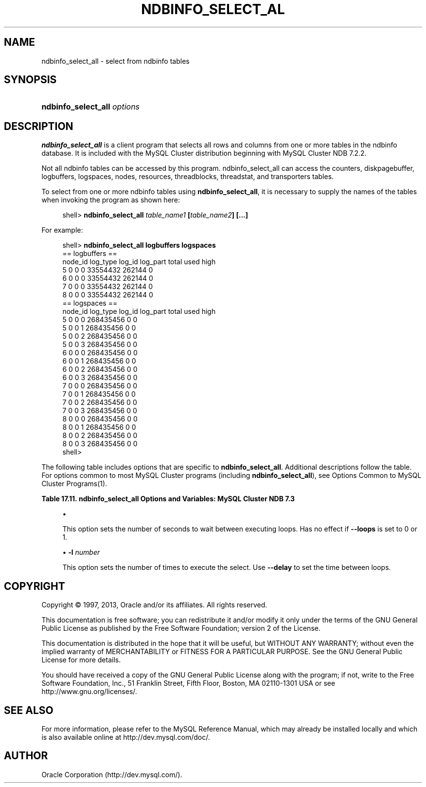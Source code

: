 '\" t
.\"     Title: \fBndbinfo_select_all\fR
.\"    Author: [FIXME: author] [see http://docbook.sf.net/el/author]
.\" Generator: DocBook XSL Stylesheets v1.78.1 <http://docbook.sf.net/>
.\"      Date: 11/15/2013
.\"    Manual: MySQL Database System
.\"    Source: MySQL 5.6
.\"  Language: English
.\"
.TH "\FBNDBINFO_SELECT_AL" "1" "11/15/2013" "MySQL 5\&.6" "MySQL Database System"
.\" -----------------------------------------------------------------
.\" * Define some portability stuff
.\" -----------------------------------------------------------------
.\" ~~~~~~~~~~~~~~~~~~~~~~~~~~~~~~~~~~~~~~~~~~~~~~~~~~~~~~~~~~~~~~~~~
.\" http://bugs.debian.org/507673
.\" http://lists.gnu.org/archive/html/groff/2009-02/msg00013.html
.\" ~~~~~~~~~~~~~~~~~~~~~~~~~~~~~~~~~~~~~~~~~~~~~~~~~~~~~~~~~~~~~~~~~
.ie \n(.g .ds Aq \(aq
.el       .ds Aq '
.\" -----------------------------------------------------------------
.\" * set default formatting
.\" -----------------------------------------------------------------
.\" disable hyphenation
.nh
.\" disable justification (adjust text to left margin only)
.ad l
.\" -----------------------------------------------------------------
.\" * MAIN CONTENT STARTS HERE *
.\" -----------------------------------------------------------------
.\" ndbinfo_select_all
.\" MySQL Cluster: ndbinfo_select_all
.SH "NAME"
ndbinfo_select_all \- select from ndbinfo tables
.SH "SYNOPSIS"
.HP \w'\fBndbinfo_select_all\ \fR\fB\fIoptions\fR\fR\ 'u
\fBndbinfo_select_all \fR\fB\fIoptions\fR\fR
.SH "DESCRIPTION"
.PP
\fBndbinfo_select_all\fR
is a client program that selects all rows and columns from one or more tables in the
ndbinfo
database\&. It is included with the MySQL Cluster distribution beginning with MySQL Cluster NDB 7\&.2\&.2\&.
.PP
Not all
ndbinfo
tables can be accessed by this program\&.
ndbinfo_select_all
can access the
counters,
diskpagebuffer,
logbuffers,
logspaces,
nodes,
resources,
threadblocks,
threadstat, and
transporters
tables\&.
.PP
To select from one or more
ndbinfo
tables using
\fBndbinfo_select_all\fR, it is necessary to supply the names of the tables when invoking the program as shown here:
.sp
.if n \{\
.RS 4
.\}
.nf
shell> \fBndbinfo_select_all \fR\fB\fItable_name1\fR\fR\fB  [\fR\fB\fItable_name2\fR\fR\fB] [\&.\&.\&.]\fR
.fi
.if n \{\
.RE
.\}
.PP
For example:
.sp
.if n \{\
.RS 4
.\}
.nf
shell> \fBndbinfo_select_all logbuffers logspaces\fR
== logbuffers ==
node_id log_type        log_id  log_part        total   used    high
5       0       0       0       33554432        262144  0
6       0       0       0       33554432        262144  0
7       0       0       0       33554432        262144  0
8       0       0       0       33554432        262144  0
== logspaces ==
node_id log_type        log_id  log_part        total   used    high
5       0       0       0       268435456       0       0
5       0       0       1       268435456       0       0
5       0       0       2       268435456       0       0
5       0       0       3       268435456       0       0
6       0       0       0       268435456       0       0
6       0       0       1       268435456       0       0
6       0       0       2       268435456       0       0
6       0       0       3       268435456       0       0
7       0       0       0       268435456       0       0
7       0       0       1       268435456       0       0
7       0       0       2       268435456       0       0
7       0       0       3       268435456       0       0
8       0       0       0       268435456       0       0
8       0       0       1       268435456       0       0
8       0       0       2       268435456       0       0
8       0       0       3       268435456       0       0
shell>                       
.fi
.if n \{\
.RE
.\}
.sp
.\" command options (MySQL Cluster): ndbinfo_select_all
.PP
The following table includes options that are specific to
\fBndbinfo_select_all\fR\&. Additional descriptions follow the table\&. For options common to most MySQL Cluster programs (including
\fBndbinfo_select_all\fR), see
Options Common to MySQL Cluster Programs(1)\&.
.sp
.it 1 an-trap
.nr an-no-space-flag 1
.nr an-break-flag 1
.br
.B Table\ \&17.11.\ \&ndbinfo_select_all Options and Variables: MySQL Cluster NDB 7.3
.TS
allbox tab(:);
lB lB lB.
T{
Format
T}:T{
Description
T}:T{
Added / Removed
T}
.T&
l l l
l l l
l l l
l l l.
T{
.PP
--delay=#
T}:T{
Set the delay in seconds between loops\&. Default is 5\&.
T}:T{
.PP
All MySQL 5\&.6 based releases
T}
T{
.PP
--loops=#,
.PP
-l
T}:T{
Set the number of times to perform the select\&. Default is 1\&.
T}:T{
.PP
All MySQL 5\&.6 based releases
T}
T{
.PP
--database=db_name,
.PP
-d
T}:T{
Name of the database where the table located\&.
T}:T{
.PP
All MySQL 5\&.6 based releases
T}
T{
.PP
--parallelism=#,
.PP
-p
T}:T{
Set the degree of parallelism\&.
T}:T{
.PP
All MySQL 5\&.6 based releases
T}
.TE
.sp 1
.sp
.RS 4
.ie n \{\
\h'-04'\(bu\h'+03'\c
.\}
.el \{\
.sp -1
.IP \(bu 2.3
.\}
.\" delay option (ndbinfo_select_all)\fB\-\-delay=\fR\fBseconds\fR
.TS
allbox tab(:);
l l s s
l l s s
^ l l s
^ l l s
^ l l s.
T{
\fBCommand\-Line Format\fR
T}:T{
\-\-delay=#
T}
T{
\ \&
T}:T{
\fBPermitted Values\fR
T}
:T{
\fBType\fR
T}:T{
numeric
T}
:T{
\fBDefault\fR
T}:T{
5
T}
:T{
\fBRange\fR
T}:T{
0 \&.\&. MAX_INT
T}
.TE
.sp 1
This option sets the number of seconds to wait between executing loops\&. Has no effect if
\fB\-\-loops\fR
is set to 0 or 1\&.
.RE
.sp
.RS 4
.ie n \{\
\h'-04'\(bu\h'+03'\c
.\}
.el \{\
.sp -1
.IP \(bu 2.3
.\}
.\" loops option (ndbinfo_select_all).\" -l option (ndbinfo_select_all)\fB\-\-loops=\fR\fBnumber\fR,
\fB\-l \fR\fB\fInumber\fR\fR
.TS
allbox tab(:);
l l s s
l l s s
l l s s
^ l l s
^ l l s
^ l l s.
T{
\fBCommand\-Line Format\fR
T}:T{
\-\-loops=#
T}
T{
\ \&
T}:T{
\-l
T}
T{
\ \&
T}:T{
\fBPermitted Values\fR
T}
:T{
\fBType\fR
T}:T{
numeric
T}
:T{
\fBDefault\fR
T}:T{
1
T}
:T{
\fBRange\fR
T}:T{
0 \&.\&. MAX_INT
T}
.TE
.sp 1
This option sets the number of times to execute the select\&. Use
\fB\-\-delay\fR
to set the time between loops\&.
.RE
.SH "COPYRIGHT"
.br
.PP
Copyright \(co 1997, 2013, Oracle and/or its affiliates. All rights reserved.
.PP
This documentation is free software; you can redistribute it and/or modify it only under the terms of the GNU General Public License as published by the Free Software Foundation; version 2 of the License.
.PP
This documentation is distributed in the hope that it will be useful, but WITHOUT ANY WARRANTY; without even the implied warranty of MERCHANTABILITY or FITNESS FOR A PARTICULAR PURPOSE. See the GNU General Public License for more details.
.PP
You should have received a copy of the GNU General Public License along with the program; if not, write to the Free Software Foundation, Inc., 51 Franklin Street, Fifth Floor, Boston, MA 02110-1301 USA or see http://www.gnu.org/licenses/.
.sp
.SH "SEE ALSO"
For more information, please refer to the MySQL Reference Manual,
which may already be installed locally and which is also available
online at http://dev.mysql.com/doc/.
.SH AUTHOR
Oracle Corporation (http://dev.mysql.com/).
